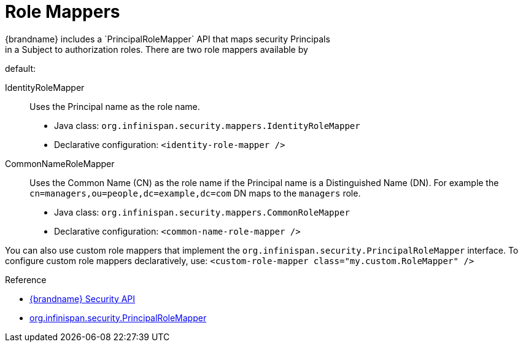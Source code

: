 [id='authz_role_mappers-{context}']
= Role Mappers
{brandname} includes a `PrincipalRoleMapper` API that maps security Principals
in a Subject to authorization roles. There are two role mappers available by
default:

IdentityRoleMapper:: Uses the Principal name as the role name.
+
* Java class: `org.infinispan.security.mappers.IdentityRoleMapper`
* Declarative configuration: `<identity-role-mapper />`

CommonNameRoleMapper:: Uses the Common Name (CN) as the role name if the
Principal name is a Distinguished Name (DN). For example the
`cn=managers,ou=people,dc=example,dc=com` DN maps to the `managers` role.
+
* Java class: `org.infinispan.security.mappers.CommonRoleMapper`
* Declarative configuration: `<common-name-role-mapper />`

You can also use custom role mappers that implement the
`org.infinispan.security.PrincipalRoleMapper` interface. To configure custom
role mappers declaratively, use: `<custom-role-mapper class="my.custom.RoleMapper" />`

.Reference

* link:{javadocroot}/org/infinispan/security/package-summary.html[{brandname} Security API]
* link:{javadocroot}/org/infinispan/security/PrincipalRoleMapper.html[org.infinispan.security.PrincipalRoleMapper]
